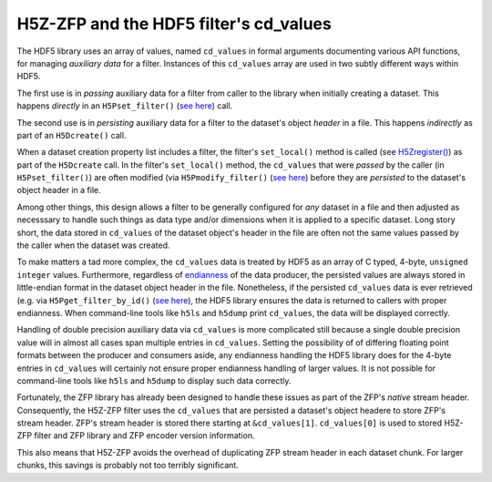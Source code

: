 =======================================
H5Z-ZFP and the HDF5 filter's cd_values
=======================================

The HDF5 library uses an array of values, named ``cd_values`` in formal arguments documenting various API functions, for managing *auxiliary data* for a filter.
Instances of this ``cd_values`` array are used in two subtly different ways within HDF5.

The first use is in *passing* auxiliary data for a filter from caller to the library when initially creating a dataset.
This happens *directly* in an ``H5Pset_filter()`` (`see here <https://docs.hdfgroup.org/hdf5/develop/group___o_c_p_l.html#ga191c567ee50b2063979cdef156a768c5>`_) call.

The second use is in *persisting* auxiliary data for a filter to the dataset's object *header* in a file.
This happens *indirectly* as part of an ``H5Dcreate()`` call.

When a dataset creation property list includes a filter, the filter's ``set_local()`` method is called (see `H5Zregister() <https://docs.hdfgroup.org/hdf5/develop/group___h5_z.html>`_) as part of the ``H5Dcreate`` call.
In the filter's ``set_local()`` method, the ``cd_values`` that were *passed* by the caller (in ``H5Pset_filter()``) are often modified (via ``H5Pmodify_filter()`` (`see here <https://docs.hdfgroup.org/hdf5/develop/group___o_c_p_l.html#title10>`_) before they are *persisted* to the dataset's object header in a file.

Among other things, this design allows a filter to be generally configured for *any* dataset in a file and then adjusted as necesssary to handle such things as data type and/or dimensions when it is applied to a specific dataset.
Long story short, the data stored in ``cd_values`` of the dataset object's header in the file are often not the same values passed by the caller when the dataset was created.

To make matters a tad more complex, the ``cd_values`` data is treated by HDF5 as an array of C typed, 4-byte, ``unsigned integer`` values.
Furthermore, regardless of `endianness <https://en.wikipedia.org/wiki/Endianness>`__ of the data producer, the persisted values are always stored in little-endian format in the dataset object header in the file.
Nonetheless, if the persisted ``cd_values`` data is ever retrieved (e.g. via ``H5Pget_filter_by_id()`` (`see here <https://docs.hdfgroup.org/hdf5/develop/group___o_c_p_l.html#title7>`_), the HDF5 library ensures the data is returned to callers with proper endianness.
When command-line tools like ``h5ls`` and ``h5dump`` print ``cd_values``, the data will be displayed correctly.

Handling of double precision auxiliary data via ``cd_values`` is more complicated still because a single double precision value will in almost all cases span multiple entries in ``cd_values``.
Setting the possibility of of differing floating point formats between the producer and consumers aside, any endianness handling the HDF5 library does for the 4-byte entries in ``cd_values`` will certainly not ensure proper endianness handling of larger values.
It is not possible for command-line tools like ``h5ls`` and ``h5dump`` to display such data correctly.

Fortunately, the ZFP library has already been designed to handle these issues as part of the ZFP's *native* stream header.
Consequently, the H5Z-ZFP filter uses the ``cd_values`` that are persisted a dataset's object headere to store ZFP's stream header.
ZFP's stream header is stored there starting at ``&cd_values[1]``. 
``cd_values[0]`` is used to stored H5Z-ZFP filter and ZFP library and ZFP encoder version information.

This also means that H5Z-ZFP avoids the overhead of duplicating ZFP stream header in each dataset chunk.
For larger chunks, this savings is probably not too terribly significant.
